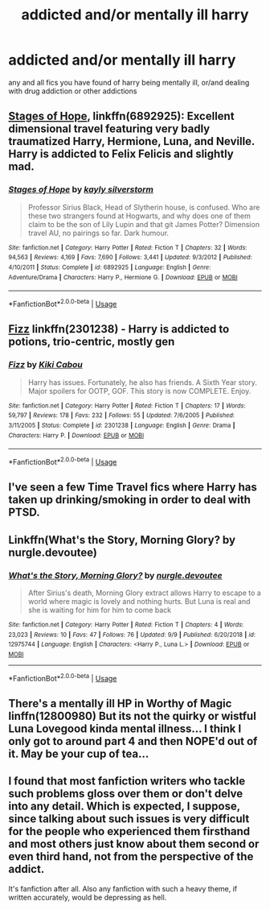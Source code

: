 #+TITLE: addicted and/or mentally ill harry

* addicted and/or mentally ill harry
:PROPERTIES:
:Author: miriomeea
:Score: 7
:DateUnix: 1568261040.0
:DateShort: 2019-Sep-12
:FlairText: Request
:END:
any and all fics you have found of harry being mentally ill, or/and dealing with drug addiction or other addictions


** [[https://www.fanfiction.net/s/6892925/1/][Stages of Hope]], linkffn(6892925): Excellent dimensional travel featuring very badly traumatized Harry, Hermione, Luna, and Neville. Harry is addicted to Felix Felicis and slightly mad.
:PROPERTIES:
:Author: InquisitorCOC
:Score: 6
:DateUnix: 1568264188.0
:DateShort: 2019-Sep-12
:END:

*** [[https://www.fanfiction.net/s/6892925/1/][*/Stages of Hope/*]] by [[https://www.fanfiction.net/u/291348/kayly-silverstorm][/kayly silverstorm/]]

#+begin_quote
  Professor Sirius Black, Head of Slytherin house, is confused. Who are these two strangers found at Hogwarts, and why does one of them claim to be the son of Lily Lupin and that git James Potter? Dimension travel AU, no pairings so far. Dark humour.
#+end_quote

^{/Site/:} ^{fanfiction.net} ^{*|*} ^{/Category/:} ^{Harry} ^{Potter} ^{*|*} ^{/Rated/:} ^{Fiction} ^{T} ^{*|*} ^{/Chapters/:} ^{32} ^{*|*} ^{/Words/:} ^{94,563} ^{*|*} ^{/Reviews/:} ^{4,169} ^{*|*} ^{/Favs/:} ^{7,690} ^{*|*} ^{/Follows/:} ^{3,441} ^{*|*} ^{/Updated/:} ^{9/3/2012} ^{*|*} ^{/Published/:} ^{4/10/2011} ^{*|*} ^{/Status/:} ^{Complete} ^{*|*} ^{/id/:} ^{6892925} ^{*|*} ^{/Language/:} ^{English} ^{*|*} ^{/Genre/:} ^{Adventure/Drama} ^{*|*} ^{/Characters/:} ^{Harry} ^{P.,} ^{Hermione} ^{G.} ^{*|*} ^{/Download/:} ^{[[http://www.ff2ebook.com/old/ffn-bot/index.php?id=6892925&source=ff&filetype=epub][EPUB]]} ^{or} ^{[[http://www.ff2ebook.com/old/ffn-bot/index.php?id=6892925&source=ff&filetype=mobi][MOBI]]}

--------------

*FanfictionBot*^{2.0.0-beta} | [[https://github.com/tusing/reddit-ffn-bot/wiki/Usage][Usage]]
:PROPERTIES:
:Author: FanfictionBot
:Score: 1
:DateUnix: 1568264196.0
:DateShort: 2019-Sep-12
:END:


** [[https://www.fanfiction.net/s/2301238/1/Fizz][Fizz]] linkffn(2301238) - Harry is addicted to potions, trio-centric, mostly gen
:PROPERTIES:
:Author: siderumincaelo
:Score: 2
:DateUnix: 1568295408.0
:DateShort: 2019-Sep-12
:END:

*** [[https://www.fanfiction.net/s/2301238/1/][*/Fizz/*]] by [[https://www.fanfiction.net/u/30396/Kiki-Cabou][/Kiki Cabou/]]

#+begin_quote
  Harry has issues. Fortunately, he also has friends. A Sixth Year story. Major spoilers for OOTP, GOF. This story is now COMPLETE. Enjoy.
#+end_quote

^{/Site/:} ^{fanfiction.net} ^{*|*} ^{/Category/:} ^{Harry} ^{Potter} ^{*|*} ^{/Rated/:} ^{Fiction} ^{T} ^{*|*} ^{/Chapters/:} ^{17} ^{*|*} ^{/Words/:} ^{59,797} ^{*|*} ^{/Reviews/:} ^{178} ^{*|*} ^{/Favs/:} ^{232} ^{*|*} ^{/Follows/:} ^{55} ^{*|*} ^{/Updated/:} ^{7/6/2005} ^{*|*} ^{/Published/:} ^{3/11/2005} ^{*|*} ^{/Status/:} ^{Complete} ^{*|*} ^{/id/:} ^{2301238} ^{*|*} ^{/Language/:} ^{English} ^{*|*} ^{/Genre/:} ^{Drama} ^{*|*} ^{/Characters/:} ^{Harry} ^{P.} ^{*|*} ^{/Download/:} ^{[[http://www.ff2ebook.com/old/ffn-bot/index.php?id=2301238&source=ff&filetype=epub][EPUB]]} ^{or} ^{[[http://www.ff2ebook.com/old/ffn-bot/index.php?id=2301238&source=ff&filetype=mobi][MOBI]]}

--------------

*FanfictionBot*^{2.0.0-beta} | [[https://github.com/tusing/reddit-ffn-bot/wiki/Usage][Usage]]
:PROPERTIES:
:Author: FanfictionBot
:Score: 1
:DateUnix: 1568295426.0
:DateShort: 2019-Sep-12
:END:


** I've seen a few Time Travel fics where Harry has taken up drinking/smoking in order to deal with PTSD.
:PROPERTIES:
:Score: 1
:DateUnix: 1568271218.0
:DateShort: 2019-Sep-12
:END:


** Linkffn(What's the Story, Morning Glory? by nurgle.devoutee)
:PROPERTIES:
:Author: WetBananas
:Score: 1
:DateUnix: 1568304440.0
:DateShort: 2019-Sep-12
:END:

*** [[https://www.fanfiction.net/s/12975744/1/][*/What's the Story, Morning Glory?/*]] by [[https://www.fanfiction.net/u/9958355/nurgle-devoutee][/nurgle.devoutee/]]

#+begin_quote
  After Sirius's death, Morning Glory extract allows Harry to escape to a world where magic is lovely and nothing hurts. But Luna is real and she is waiting for him for him to come back
#+end_quote

^{/Site/:} ^{fanfiction.net} ^{*|*} ^{/Category/:} ^{Harry} ^{Potter} ^{*|*} ^{/Rated/:} ^{Fiction} ^{T} ^{*|*} ^{/Chapters/:} ^{4} ^{*|*} ^{/Words/:} ^{23,023} ^{*|*} ^{/Reviews/:} ^{10} ^{*|*} ^{/Favs/:} ^{47} ^{*|*} ^{/Follows/:} ^{76} ^{*|*} ^{/Updated/:} ^{9/9} ^{*|*} ^{/Published/:} ^{6/20/2018} ^{*|*} ^{/id/:} ^{12975744} ^{*|*} ^{/Language/:} ^{English} ^{*|*} ^{/Characters/:} ^{<Harry} ^{P.,} ^{Luna} ^{L.>} ^{*|*} ^{/Download/:} ^{[[http://www.ff2ebook.com/old/ffn-bot/index.php?id=12975744&source=ff&filetype=epub][EPUB]]} ^{or} ^{[[http://www.ff2ebook.com/old/ffn-bot/index.php?id=12975744&source=ff&filetype=mobi][MOBI]]}

--------------

*FanfictionBot*^{2.0.0-beta} | [[https://github.com/tusing/reddit-ffn-bot/wiki/Usage][Usage]]
:PROPERTIES:
:Author: FanfictionBot
:Score: 1
:DateUnix: 1568385872.0
:DateShort: 2019-Sep-13
:END:


** There's a mentally ill HP in Worthy of Magic linffn(12800980) But its not the quirky or wistful Luna Lovegood kinda mental illness... I think I only got to around part 4 and then NOPE'd out of it. May be your cup of tea...
:PROPERTIES:
:Author: deep-diver
:Score: 1
:DateUnix: 1568305183.0
:DateShort: 2019-Sep-12
:END:


** I found that most fanfiction writers who tackle such problems gloss over them or don't delve into any detail. Which is expected, I suppose, since talking about such issues is very difficult for the people who experienced them firsthand and most others just know about them second or even third hand, not from the perspective of the addict.

It's fanfiction after all. Also any fanfiction with such a heavy theme, if written accurately, would be depressing as hell.
:PROPERTIES:
:Author: muleGwent
:Score: 1
:DateUnix: 1568315715.0
:DateShort: 2019-Sep-12
:END:
